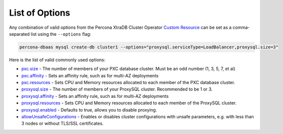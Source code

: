 List of Options
----------------------------------

Any combination of valid options from the Percona XtraDB Cluster Operator `Custom Resource <https://www.percona.com/doc/kubernetes-operator-for-pxc/operator.html>`_ can be set as a comma-separated list using the ``--options`` flag:

.. code-block:: bash

   percona-dbaas mysql create-db cluster1 --options="proxysql.serviceType=LoadBalancer,proxysql.size=3"

Here is the list of valid commonly used options:

* `pxc.size <https://www.percona.com/doc/kubernetes-operator-for-pxc/operator.html#pxc-size>`_ - The number of members of your PXC database cluster.  Must be an odd number (1, 3, 5, 7, et al)
* `pxc.affinity <https://www.percona.com/doc/kubernetes-operator-for-pxc/operator.html#pxc-affinity-topologykey>`_ - Sets an affinity rule, such as for multi-AZ deployments
* `pxc.resources <https://www.percona.com/doc/kubernetes-operator-for-pxc/operator.html#pxc-resources-requests-memory>`_ - Sets CPU and Memory resources allocated to each member of the PXC database cluster.
* `proxysql.size <https://www.percona.com/doc/kubernetes-operator-for-pxc/operator.html#proxysql-size>`_ - The number of members of your ProxySQL cluster. Recommended to be 1 or 3.
* `proxysql.affinity <https://www.percona.com/doc/kubernetes-operator-for-pxc/operator.html#proxysql-affinity-topologykey>`_ - Sets an affinity rule, such as for multi-AZ deployments
* `proxysql.resources <https://www.percona.com/doc/kubernetes-operator-for-pxc/operator.html#proxysql-resources-requests-memory>`_ - Sets CPU and Memory resources allocated to each member of the ProxySQL cluster.
* `proxysql.enabled <https://www.percona.com/doc/kubernetes-operator-for-pxc/operator.html#proxysql-enabled>`_ - Defaults to true, allows you to disable proxying.
* `allowUnsafeConfigurations <operator.html#operator-custom-resource-options>`_ - Enables or disables cluster configurations with unsafe parameters, e.g. with less than 3 nodes or without TLS/SSL certificates.
